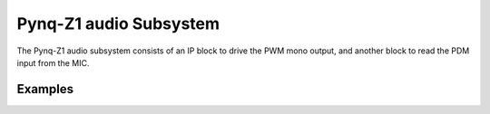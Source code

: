 
Pynq-Z1 audio Subsystem
============================

The Pynq-Z1 audio subsystem consists of an IP block to drive the PWM mono output, and another block to read the PDM input from the MIC.  
   
.. image:: ../../images/audio_subsystem.png
   :align: center
   
Examples
------------
   
